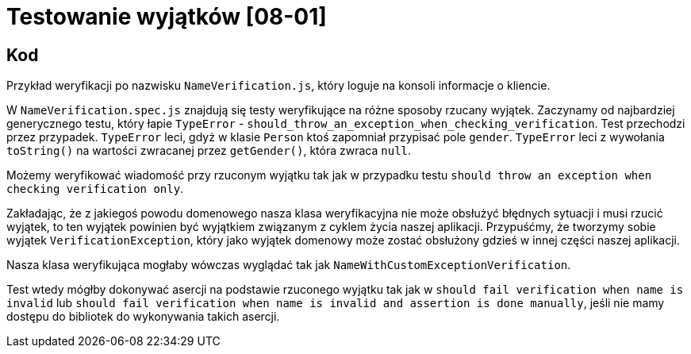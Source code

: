 = Testowanie wyjątków [08-01]

== Kod

Przykład weryfikacji po nazwisku `NameVerification.js`, który loguje na konsoli informacje o kliencie.

W `NameVerification.spec.js` znajdują się testy weryfikujące na różne sposoby rzucany wyjątek. Zaczynamy od najbardziej generycznego testu, który łapie `TypeError` - `should_throw_an_exception_when_checking_verification`. Test przechodzi przez przypadek. `TypeError` leci, gdyż w klasie `Person` ktoś zapomniał przypisać pole `gender`. `TypeError` leci z wywołania `toString()` na wartości zwracanej przez `getGender()`, która zwraca `null`.

Możemy weryfikować wiadomość przy rzuconym wyjątku tak jak w przypadku testu `should throw an exception when checking verification only`.

Zakładając, że z jakiegoś powodu domenowego nasza klasa weryfikacyjna nie może obsłużyć błędnych sytuacji i musi rzucić wyjątek, to ten wyjątek powinien być wyjątkiem związanym z cyklem życia naszej aplikacji. Przypuśćmy, że tworzymy sobie wyjątek `VerificationException`, który jako wyjątek domenowy może zostać obsłużony gdzieś w innej części naszej aplikacji.

Nasza klasa weryfikująca mogłaby wówczas wyglądać tak jak `NameWithCustomExceptionVerification`.

Test wtedy mógłby dokonywać asercji na podstawie rzuconego wyjątku tak jak w `should fail verification when name is invalid` lub `should fail verification when name is invalid and assertion is done manually`, jeśli nie mamy dostępu do bibliotek do wykonywania takich asercji.

